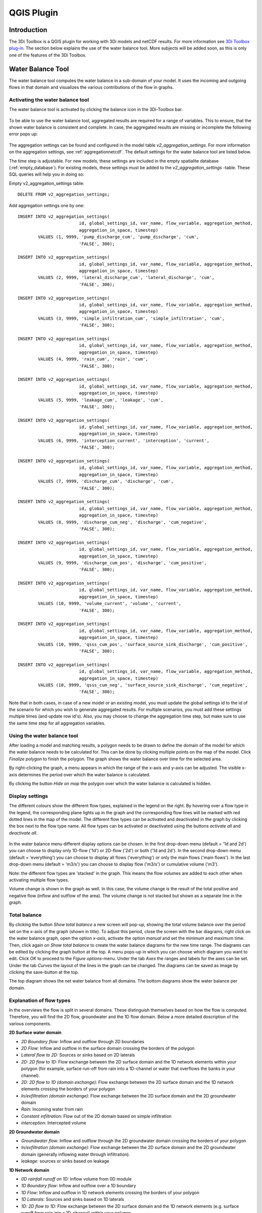 .. _qgisplugin:

QGIS Plugin
================

Introduction
--------------
The 3Di Toolbox is a QGIS plugin for working with 3Di models and netCDF results. For more information see `3Di Toolbox plug-in <https://github.com/nens/threedi-qgis-plugin/wiki>`_. The section below explains the use of the water balance tool. More subjects will be added soon, as this is only one of the features of the 3Di Toolbox.

.. _waterbalance:

Water Balance Tool
-------------------------

The water balance tool computes the water balance in a sub-domain of your model. It uses the incoming and outgoing flows in that domain and visualizes the various contributions of the flow in graphs. 

.. _waterbalanceactivate:

Activating the water balance tool
~~~~~~~~~~~~~~~~~~~~~~~~~~~~~~~~~~~~~~~~

The water balance tool is activated by clicking the balance icon in the 3Di-Toolbox bar. 

.. figure:: image/d_qgisplugin_waterbalance1.png 
	:alt: 3Di Toolbox Bar
    
To be able to use the water balance tool, aggregated results are required for a range of variables. This to ensure, that the shown water balance is consistent and complete. In case, the aggregated results are missing or incomplete the following error pops up:

.. figure:: image/d_qgisplugin_wb_error_no_aggregation.png 
	:alt: Error no aggregation settings
    
The aggregation settings can be found and configured in the model table *v2_aggregation_settings*. For more information on the aggregation settings, see :ref:`aggregationnetcdf`. The default settings for the water balance tool are listed below.

.. csv-table:: Aggregation settings for water balance tool
   :file: other/water_balance_aggregation_settings.csv
   :widths: 5, 10, 20, 15, 15, 20
   :header-rows: 1
   

The time step is adjustable. For new models, these settings are included in the empty spatialite database (:ref:`empty_database`). For existing models, these settings must be added to the *v2_aggregation_settings* -table. These SQL queries will help you in doing so:

Empty v2_aggregation_settings table::

	DELETE FROM v2_aggregation_settings;
  
Add aggregation settings one by one::

	INSERT INTO v2_aggregation_settings(
				id, global_settings_id, var_name, flow_variable, aggregation_method, 
				aggregation_in_space, timestep)
		VALUES (1, 9999, 'pump_discharge_cum', 'pump_discharge', 'cum', 
				'FALSE', 300);
	
	INSERT INTO v2_aggregation_settings(
				id, global_settings_id, var_name, flow_variable, aggregation_method, 
				aggregation_in_space, timestep)
		VALUES (2, 9999, 'lateral_discharge_cum', 'lateral_discharge', 'cum', 
				'FALSE', 300);
	
	INSERT INTO v2_aggregation_settings(
				id, global_settings_id, var_name, flow_variable, aggregation_method, 
				aggregation_in_space, timestep)
		VALUES (3, 9999, 'simple_infiltration_cum', 'simple_infiltration', 'cum', 
				'FALSE', 300);
	
	INSERT INTO v2_aggregation_settings(
				id, global_settings_id, var_name, flow_variable, aggregation_method, 
				aggregation_in_space, timestep)
		VALUES (4, 9999, 'rain_cum', 'rain', 'cum', 
				'FALSE', 300);
	
	INSERT INTO v2_aggregation_settings(
				id, global_settings_id, var_name, flow_variable, aggregation_method, 
				aggregation_in_space, timestep)
		VALUES (5, 9999, 'leakage_cum', 'leakage', 'cum', 
				'FALSE', 300);
	
	INSERT INTO v2_aggregation_settings(
				id, global_settings_id, var_name, flow_variable, aggregation_method, 
				aggregation_in_space, timestep)
		VALUES (6, 9999, 'interception_current', 'interception', 'current', 
				'FALSE', 300);
	
	INSERT INTO v2_aggregation_settings(
				id, global_settings_id, var_name, flow_variable, aggregation_method, 
				aggregation_in_space, timestep)
		VALUES (7, 9999, 'discharge_cum', 'discharge', 'cum', 
				'FALSE', 300);
	
	INSERT INTO v2_aggregation_settings(
				id, global_settings_id, var_name, flow_variable, aggregation_method, 
				aggregation_in_space, timestep)
		VALUES (8, 9999, 'discharge_cum_neg', 'discharge', 'cum_negative', 
				'FALSE', 300);
	
	INSERT INTO v2_aggregation_settings(
				id, global_settings_id, var_name, flow_variable, aggregation_method, 
				aggregation_in_space, timestep)
		VALUES (9, 9999, 'discharge_cum_pos', 'discharge', 'cum_positive', 
				'FALSE', 300);
	
	INSERT INTO v2_aggregation_settings(
				id, global_settings_id, var_name, flow_variable, aggregation_method, 
				aggregation_in_space, timestep)
		VALUES (10, 9999, 'volume_current', 'volume', 'current', 
				'FALSE', 300);
				
	INSERT INTO v2_aggregation_settings(
				id, global_settings_id, var_name, flow_variable, aggregation_method, 
				aggregation_in_space, timestep)
		VALUES (10, 9999, 'qsss_cum_pos', 'surface_source_sink_discharge', 'cum_positive', 
				'FALSE', 300);
				
	INSERT INTO v2_aggregation_settings(
				id, global_settings_id, var_name, flow_variable, aggregation_method, 
				aggregation_in_space, timestep)
		VALUES (10, 9999, 'qsss_cum_neg', 'surface_source_sink_discharge', 'cum_negative', 
				'FALSE', 300);				
	
Note that in both cases, in case of a new model or an existing model, you must update the global settings id to the id of the scenario for which you wish to generate aggregated results. For multiple scenarios, you must add these settings multiple times (and update row id's). Also, you may choose to change the aggregation time step, but make sure to use the same time step for all aggregation variables.

Using the water balance tool 
~~~~~~~~~~~~~~~~~~~~~~~~~~~~~~

After loading a model and matching results, a polygon needs to be drawn to define the domain of the model for which the water balance needs to be calculated for. This can be done by clicking multiple points on the map of the model. Click *Finalize polygon* to finish the polygon. The graph shows the water balance over time for the selected area. 

By right-clicking the graph, a menu appears in which the range of the x-axis and y-axis can be adjusted. The visible x-axis determines the period over which the water balance is calculated. 

By clicking the button *Hide on map* the polygon over which the water balance is calculated is hidden.

.. figure:: image/d_qgisplugin_wb_draw_polygon.png 
	:alt: Draw polygon to define water balance area
    
Display settings
~~~~~~~~~~~~~~~~~~

The different colours show the different flow types, explained in the legend on the right. By hovering over a flow type in the legend, the corresponding plane lights up in the graph and the corresponding flow lines will be marked with red dotted lines in the map of the model. The different flow types can be activated and deactivated in the graph by clicking the box next to the flow type name. All flow types can be activated or deactivated using the buttons *activate all* and *deactivate all*. 

.. figure:: image/d_qgisplugin_wb_marked_flow.png 
	:alt: Marked flow types
    

In the water balance menu different display options can be chosen. In the first drop-down menu (default = '1d and 2d') you can choose to display only 1D-flow ('1d') or 2D-flow ('2d') or both ('1d and 2d'). In the second drop-down menu (default = 'everything') you can choose to display all flows ('everything') or only the main flows ('main flows'). In the last drop-down menu (default = 'm3/s') you can choose to display flow ('m3/s') or cumulative volume ('m3'). 

Note: the different flow types are 'stacked' in the graph. This means the flow volumes are added to each other when activating multiple flow types. 

Volume change is shown in the graph as well. In this case, the volume change is the result of the total positive and negative flow (inflow and outflow of the area). The volume change is not stacked but shown as a separate line in the graph. 

Total balance 
~~~~~~~~~~~~~~

By clicking the button *Show total balance* a new screen will pop-up, showing the total volume balance over the period set on the x-axis of the graph (shown in title). To adjust this period, close the screen with the bar diagrams, right click on the water balance graph, open the option *x-axis*, activate the option *manual* and set the minimum and maximum time. Then, click again on *Show total balance* to create the water balance diagrams for the new time range. The diagrams can be edited by clicking the graph button at the top. A menu pops-up in which you can choose which diagram you want to edit. Click *OK* to proceed to the *Figure options*-menu. Under the tab *Axes* the ranges and labels for the axes can be set. Under the tab *Curves* the layout of the lines in the graph can be changed. The diagrams can be saved as image by clicking the save-button at the top. 

The top diagram shows the net water balance from all domains. The bottom diagrams show the water balance per domain. 

.. figure:: image/d_qgisplugin_wb_totalbalance_new.PNG
	:alt: Total balance


Explanation of flow types 
~~~~~~~~~~~~~~~~~~~~~~~~~~~~

In the overviews the flow is split in several domains. These distinguish themselves based on how the flow is computed. Therefore, you will find the 2D flow, groundwater and the 1D flow domain. Below a more detailed doscription of the various components.

**2D Surface water domain**


- *2D Boundary flow:* Inflow and outflow through 2D boundaries
- *2D Flow:* Inflow and outflow in the surface domain crossing the borders of the polygon
- *Lateral flow to 2D:* Sources or sinks based on 2D laterals
- *2D: 2D flow to 1D:* Flow exchange between the 2D surface domain and the 1D network elements within your polygon (for example, surface run-off from rain into a 1D-channel or water that overflows the banks in your channel). 
- *2D: 2D flow to 1D (domain exchange):* Flow exchange between the 2D surface domain and the 1D network elements crossing the borders of your polygon
- *In/exfiltration (domain exchange):* Flow exchange between the 2D surface domain and the 2D groundwater domain
- *Rain:* Incoming water from rain
- *Constant infiltration:* Flow out of the 2D domain based on simple infiltration
- *interception:* Intercepted volume


**2D Groundwater domain**


- *Groundwater flow:* Inflow and outflow through the 2D groundwater domain crossing the borders of your polygon
- *In/exfiltration (domain exchange):* Flow exchange between the 2D surface domain and the 2D groundwater domain (generally inflowing water through infiltration). 
- *leakage:* sources or sinks based on leakage


**1D Network domain**


- *0D rainfall runoff on 1D:* Inflow volume from 0D module
- *1D Boundary flow:* Inflow and outflow over a 1D boundary
- *1D Flow:* Inflow and outflow in 1D network elements crossing the borders of your polygon
- *1D Laterals:* Sources and sinks based on 1D laterals
- *1D: 2D flow to 1D:* Flow exchange between the 2D surface domain and the 1D network elements (e.g. surface runoff from rain into a 1D-channel) within your polygon
- *1D: 2D flow to 1D (domain exchange)* Flow exchange between the 2D surface domain and the 1D network elements crossing the borders of your polygon
- *Pump:* pumped volume




    


